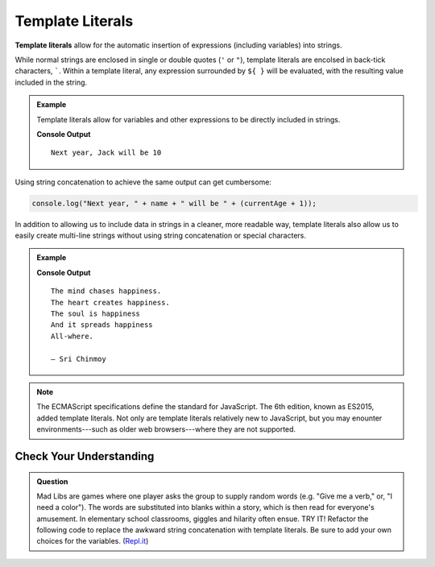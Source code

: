 Template Literals
=================

.. index:: ! template literal

**Template literals** allow for the automatic insertion of expressions (including variables) into strings.

While normal strings are enclosed in single or double quotes (``'`` or ``"``), template literals are encolsed in back-tick characters, `````. Within a template literal, any expression surrounded by ``${ }`` will be evaluated, with the resulting value included in the string.

.. admonition:: Example

   Template literals allow for variables and other expressions to be directly included in strings.

   .. sourcecode:: js
      :linenos:
   
      let name = "Jack";
      let currentAge = 9;

      console.log(`Next year, ${name} will be ${currentAge + 1}`);

   **Console Output**

   ::

      Next year, Jack will be 10

Using string concatenation to achieve the same output can get cumbersome:

.. sourcecode:: js

   console.log("Next year, " + name + " will be " + (currentAge + 1));

In addition to allowing us to include data in strings in a cleaner, more readable way, template literals also allow us to easily create multi-line strings without using string concatenation or special characters.

.. admonition:: Example

   .. sourcecode:: js
      :linenos:
   
      let poem = `The mind chases happiness.
      The heart creates happiness.
      The soul is happiness
      And it spreads happiness
      All-where.

      – Sri Chinmoy`;

      console.log(poem);

   **Console Output**

   ::

      The mind chases happiness.
      The heart creates happiness.
      The soul is happiness
      And it spreads happiness
      All-where.

      – Sri Chinmoy

.. note:: The ECMAScript specifications define the standard for JavaScript. The 6th edition, known as ES2015, added template literals. Not only are template literals relatively new to JavaScript, but you may enounter environments---such as older web browsers---where they are not supported.


Check Your Understanding
------------------------

.. admonition:: Question

   Mad Libs are games where one player asks the group to supply random words (e.g. "Give me a verb," or, "I need a color"). The words are substituted into blanks within a story, which is then read for everyone's amusement. In elementary school classrooms, giggles and hilarity often ensue. TRY IT! Refactor the following code to replace the awkward string concatenation with template literals. Be sure to add your own choices for the variables. (`Repl.it <https://repl.it/@launchcode/String-Mad-Lib>`_)

   .. sourcecode:: js
      :linenos:

      let pluralNoun = ;
      let name = ;
      let verb = ;
      let adjective = ;
      let color = ;
      
      console.log("JavaScript provides a "+ color +" collection of tools — including " + adjective + " syntax and " + pluralNoun + " — that allows "+ name +" to "+ verb +" with strings.")

